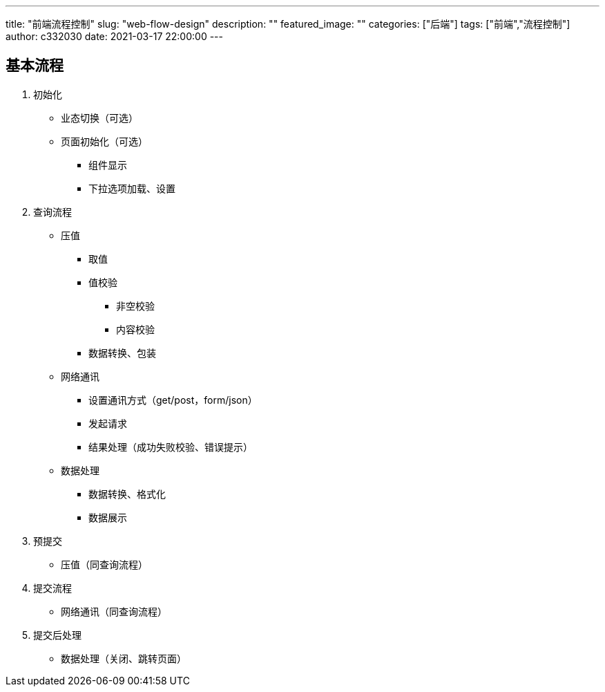 ---
title: "前端流程控制"
slug: "web-flow-design"
description: ""
featured_image: ""
categories: ["后端"]
tags: ["前端","流程控制"]
author: c332030
date: 2021-03-17 22:00:00
---

== 基本流程

. 初始化

* 业态切换（可选）
* 页面初始化（可选）
** 组件显示
** 下拉选项加载、设置

. 查询流程

* 压值
** 取值
** 值校验
*** 非空校验
*** 内容校验
** 数据转换、包装

* 网络通讯
** 设置通讯方式（get/post，form/json）
** 发起请求
** 结果处理（成功失败校验、错误提示）

* 数据处理
** 数据转换、格式化
** 数据展示

. 预提交

* 压值（同查询流程）

. 提交流程

* 网络通讯（同查询流程）

. 提交后处理

* 数据处理（关闭、跳转页面）
